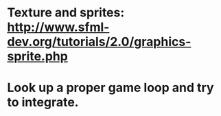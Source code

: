 * Texture and sprites: http://www.sfml-dev.org/tutorials/2.0/graphics-sprite.php
* Look up a proper game loop and try to integrate.